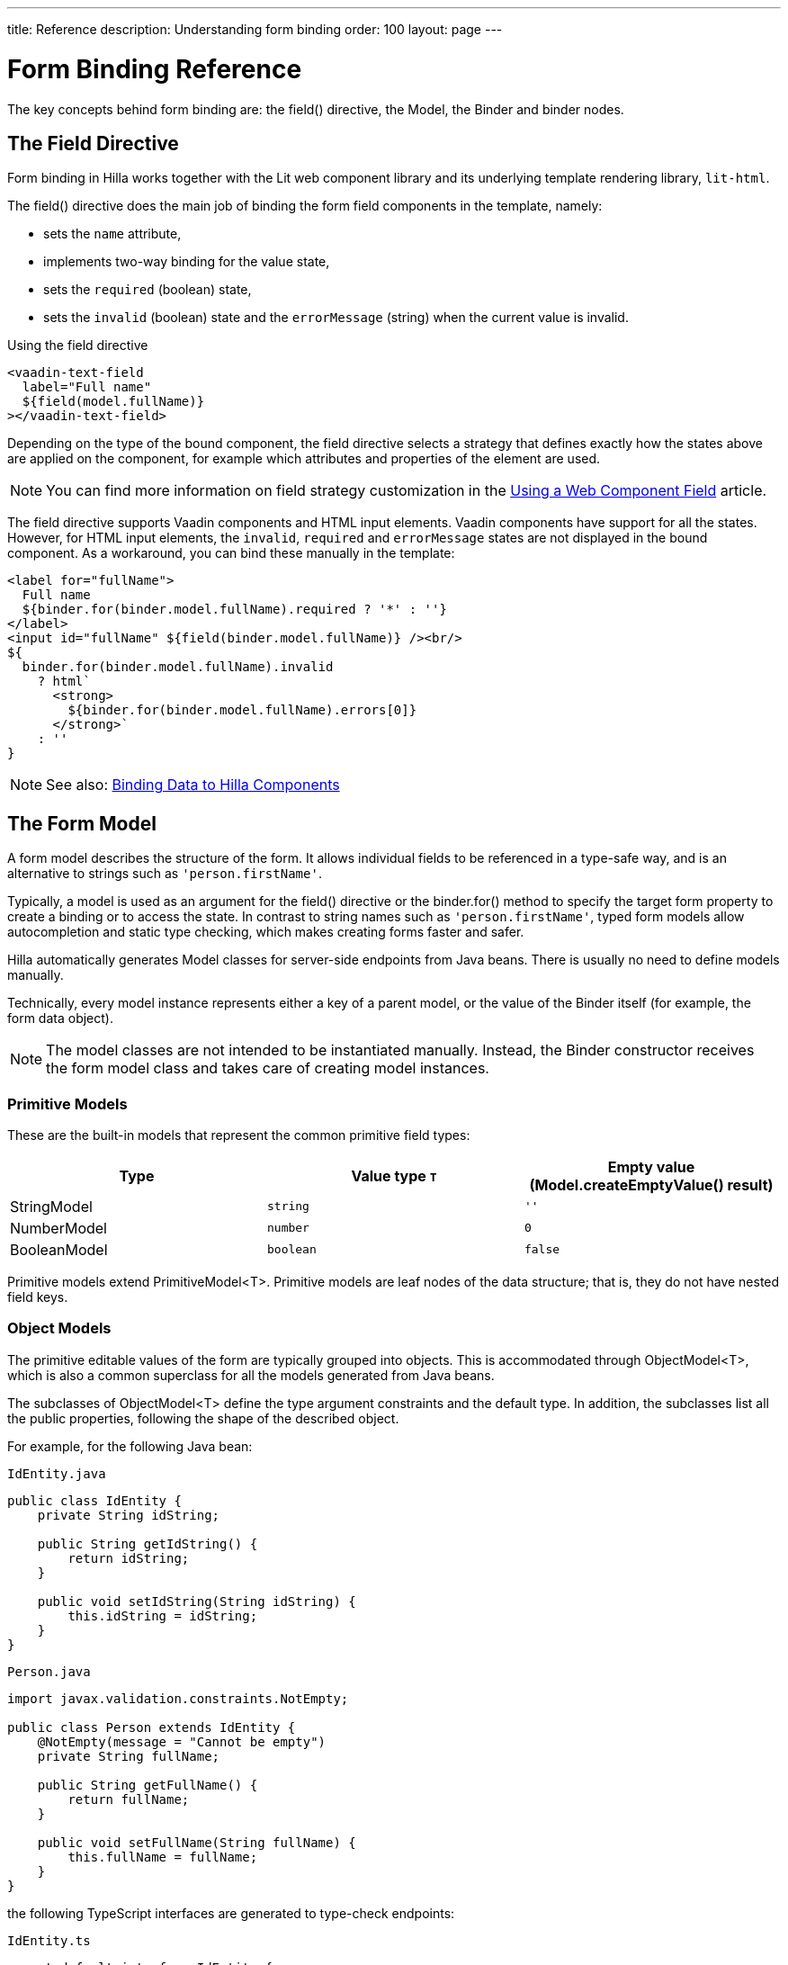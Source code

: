 ---
title: Reference
description: Understanding form binding
order: 100
layout: page
---

= Form Binding Reference

The key concepts behind form binding are: the [methodname]#field()# directive, the [classname]#Model#, the [classname]#Binder# and binder nodes.

== The Field Directive

Form binding in Hilla works together with the Lit web component library and its underlying template rendering library, `lit-html`.

The [methodname]#field()# directive does the main job of binding the form field components in the template, namely:

- sets the `name` attribute,
- implements two-way binding for the value state,
- sets the `required` (boolean) state,
- sets the `invalid` (boolean) state and the `errorMessage` (string) when the current value is invalid.

.Using the field directive
[source,html]
----
<vaadin-text-field
  label="Full name"
  ${field(model.fullName)}
></vaadin-text-field>
----

Depending on the type of the bound component, the field directive selects a strategy that defines exactly how the states above are applied on the component, for example which attributes and properties of the element are used.

[NOTE]
You can find more information on field strategy customization in the <<web-component-field-strategy#, Using a Web Component Field>> article.

The field directive supports Vaadin components and HTML input elements.
Vaadin components have support for all the states.
However, for HTML input elements, the `invalid`, `required` and `errorMessage` states are not displayed in the bound component.
As a workaround, you can bind these manually in the template:

[source,html]
----
<label for="fullName">
  Full name
  ${binder.for(binder.model.fullName).required ? '*' : ''}
</label>
<input id="fullName" ${field(binder.model.fullName)} /><br/>
${
  binder.for(binder.model.fullName).invalid
    ? html`
      <strong>
        ${binder.for(binder.model.fullName).errors[0]}
      </strong>`
    : ''
}
----

[NOTE]
====
See also: <<vaadin-components#, Binding Data to Hilla Components>>
====

== The Form Model

A form model describes the structure of the form.
It allows individual fields to be referenced in a type-safe way, and is an alternative to strings such as `'person.firstName'`.

Typically, a model is used as an argument for the [methodname]#field()# directive or the [methodname]#binder.for()# method to specify the target form property to create a binding or to access the state.
In contrast to string names such as `'person.firstName'`, typed form models allow autocompletion and static type checking, which makes creating forms faster and safer.

Hilla automatically generates Model classes for server-side endpoints from Java beans.
There is usually no need to define models manually.

Technically, every model instance represents either a key of a parent model, or the value of the [classname]#Binder# itself (for example, the form data object).

[NOTE]
====
The model classes are not intended to be instantiated manually.
Instead, the [classname]#Binder# constructor receives the form model class and takes care of creating model instances.
====

=== Primitive Models

These are the built-in models that represent the common primitive field types:

|===
| Type | Value type `T` | Empty value ([methodname]#Model.createEmptyValue()# result)

| [classname]#StringModel# | `string` | `''`
| [classname]#NumberModel# | `number` | `0`
| [classname]#BooleanModel# | `boolean` | `false`
|===

Primitive models extend [classname]#PrimitiveModel<T>#.
Primitive models are leaf nodes of the data structure; that is, they do not have nested field keys.

=== Object Models

The primitive editable values of the form are typically grouped into objects. This is accommodated through [@classname]#ObjectModel<T>#, which is also a common superclass for all the models generated from Java beans.

The subclasses of [classname]#ObjectModel<T># define the type argument constraints and the default type.
In addition, the subclasses list all the public properties, following the shape of the described object.

For example, for the following Java bean:

.`IdEntity.java`
[source,java]
----
public class IdEntity {
    private String idString;

    public String getIdString() {
        return idString;
    }

    public void setIdString(String idString) {
        this.idString = idString;
    }
}
----

.`Person.java`
[source,java]
----
import javax.validation.constraints.NotEmpty;

public class Person extends IdEntity {
    @NotEmpty(message = "Cannot be empty")
    private String fullName;

    public String getFullName() {
        return fullName;
    }

    public void setFullName(String fullName) {
        this.fullName = fullName;
    }
}
----

the following TypeScript interfaces are generated to type-check endpoints:

.`IdEntity.ts`
[source,typescript]
----
export default interface IdEntity {
  idString: string | undefined;
}
----

.`Person.ts`
[source,typescript]
----
import IdEntity from './IdEntity';

export default interface Person extends IdEntity {
  fullName: string | undefined;
}
----

and the following models are generated for form binding:

.`IdEntityModel.ts`
[source,typescript]
----
import IdEntity from './IdEntity';

export default class IdEntityModel<T extends IdEntity = IdEntity> extends ObjectModel<T> {
  static createEmptyValue: () => IdEntity;
  readonly idString = new StringModel(this, 'idString');
}
----

.`PersonModel.ts`
[source,typescript]
----
import IdEntityModel from './IdEntityModel';

import Person from './Person';

export default class PersonModel<T extends Person = Person> extends IdEntityModel<T> {
  static createEmptyValue: () => Person;
  readonly fullName = new StringModel(this, 'fullName', new NotEmpty({message: 'Cannot be empty'}));
}
----

[IMPORTANT]
====
To avoid naming collisions with user-defined object model fields, the built-in models and model superclasses do not have any public instance properties or methods, aside from the [methodname]#toString()# and [methodname]#valueOf()# methods inherited from [classname]#AbstractModel<T># (see following).
====

The properties of object models are intentionally read-only.

=== The Array Model

[classname]#ArrayModel<T># is used to represent array properties.

The type argument `T` in array models indicates the type of values in the array.

An array model instance contains the item model class reference.
The item model is instantiated for every array entry, as necessary.

Array models are iterable.
Iterating yields binder nodes for entries:

[source,html]
----
${repeat(this.binder.model.people, personBinder => html`
  <div>
    <vaadin-text-field
      label="Full name"
      ${field(personBinder.model.fullName)}
    ></vaadin-text-field>
    <strong>Full name:</strong>
    ${personBinder.value.fullName}
  </div>
`)}
----

The array entries are not available for indexing with bracket notation (`[]`).

=== The Abstract Model Superclass

All models subclass from the [classname]#AbstractModel<T># TypeScript class, where the `T` type argument refers to the value type.

==== The Empty Value Definition

Model classes define an empty value, which is used to initialize the `binder.defaultValue` and `binder.value` properties, and also for [methodname]#binder.clear()#.

For this purpose, [classname]#AbstractModel<T>#, as well as every subclass, has a method [methodname]#static createEmptyValue(): T#, which returns the empty value of the subject model type.

[source,typescript]
----
const emptyPerson: Person = PersonModel.createEmptyValue();
console.log(emptyPerson); // {"fullName": ""}
----

==== Models in Expressions

As with any JavaScript object, [classname]#AbstractModel<T># has [methodname]#toString(): string# and [methodname]#valueOf(): T# instance methods, which are handy for template expressions.

For [classname]#StringModel# in string expressions, the following are equivalent:

[source,typescript]
----
html`
  ${model.fullName.toString()}
  ${model.fullName.valueOf()}
  ${model.fullName}
`;
----

You can use [classname]#NumberModel# in formulas using [methodname]#valueOf()#:

[source,typescript]
----
html`
  Cost: ${model.quantity.valueOf() * model.price.valueOf()}
`;
----

== The Binder [[binder]]

A form binder controls all aspects of a single form.
It is typically used to get and set the form value, access the form model, validate, reset, and submit the form.

The [classname]#Binder# constructor arguments are:

`context: Element`::
The form view component instance to update;
`Model: ModelConstructor<T, M>`::
The constructor (class reference) of the form model.
The [classname]#Binder# instantiates the top-level model; and
`config?: BinderConfiguration<T>`::
The options object.
  `onChange?: (oldValue?: T) => void`:::
  The callback that updates the form view; by default, it uses [methodname]#context.requestUpdate()#.
  `onSubmit?: (value: T) => Promise<T | void>`:::
  The endpoint to submit the form data to.

The [classname]#Binder# has the following instance properties:

`model: M`::
The form model, the top-level model instance created by the [classname]#Binder#.
`value: T`::
The current value of the form, two-way bound to the field components.
`defaultValue: T`::
The initial value of the form, before any fields are edited by the user.
`readonly validating: boolean`::
True when there is an ongoing validation.
`readonly submitting: boolean`::
True if the form was submitted, but the submit promise is not resolved yet.

The [classname]#Binder# instance methods are:

`read(value: T): void`::
Load the given value to the form.
`reset(): void`::
Reset the form to the previous value.
`clear(): void`::
Sets the form to empty value, as defined in the Model.
`getFieldStrategy(element: any): FieldStrategy`::
Determines and returns the `field` directive strategy for the bound element.
Override to customize the binding strategy for a component.
The [classname]#Binder# extends [classname]#BinderNode#; see the inherited properties and methods that follow.

== Binder Nodes [[binder-node]]

The [classname]#BinderNode<T, M># class provides the form-binding-related APIs with respect to a particular model instance.

Structurally, model instances form a tree in which the object and array models have child nodes of field and array item model instances.

Every model instance has a one-to-one mapping to a corresponding [classname]#BinderNode# instance.
The [classname]#Binder# itself is a [classname]#BinderNode# for the top-level form model.

Use the [methodname]#binderNode.for()# method to obtain the binder node related to the model.

The binder nodes have the following properties:

`model: M`::
The model instance mapped to this binder node.
`value: T`::
The current value related to the model, two-way bound to the field components.
`readonly defaultValue: T`::
The default value related to the model.
Note: this is read-only here; use the top-level `binder.defaultValue` to change.
`parent: BinderNode<any, AbstractModel<any>> | undefined`::
The parent node, if this binder node corresponds to a nested model; otherwise, `undefined` for the top-level binder.
`binder: Binder<any, AbstractModel<any>>`::
The binder for the top-level model.
`readonly name: string`::
The name generated from the model structure, used to set the `name` attribute on the field components.
`readonly required: boolean`::
True if the value is required to be non-empty.
Based on the presence of validators that have the `impliesRequired: true` flag.
`dirty: boolean`::
True if the current `value` is different from the `defaultValue`.
`visited: boolean`::
True if the bound field was ever focused and blurred by the user.
The value is set by the `field` directive.
`validators: ReadonlyArray<Validator<T>>`::
The array of validators for the model.
The default value is defined in the model.
`readonly ownErrors: ReadonlyArray<ValueError<T>>`::
The array of validation errors directly related with the model.
`readonly errors: ReadonlyArray<ValueError<any>>`::
The combined array of all errors for this node's model and all its nested models.
`readonly invalid: boolean`::
True when the `errors` array is not empty.

The binder node has the following instance methods:

`for<NM extends AbstractModel<any>>(model: NM): BinderNode<ModelType<NM>, NM>`::
Returns a binder node for the nested model instance.
`async validate(): Promise<ReadonlyArray<ValueError<any>>>`::
Runs all validation callbacks potentially affecting this or any nested model.
Returns the combined array of all errors, as in the `errors` property.
`addValidator(validator: Validator<T>): void`::
A helper method to add a validator to the `validators`.
`appendItem(itemValue?: T): void`::
A helper method for array models.
If the node's model is an [classname]#ArrayModel<T>#, appends an item to the array; otherwise throws an exception.
If the argument is given, the argument value is used for the new item; otherwise, a new empty item is created.
`prependItem(itemValue?: T): void`::
A helper method for array modes, similar to [methodname]#appendItem()#, but prepends an item to the array.
`removeSelf(): void`::
A helper method for array item models.
If the node's **parent model** is an [classname]#ArrayModel<T>#, removes the item the array; otherwise throws an exception.

